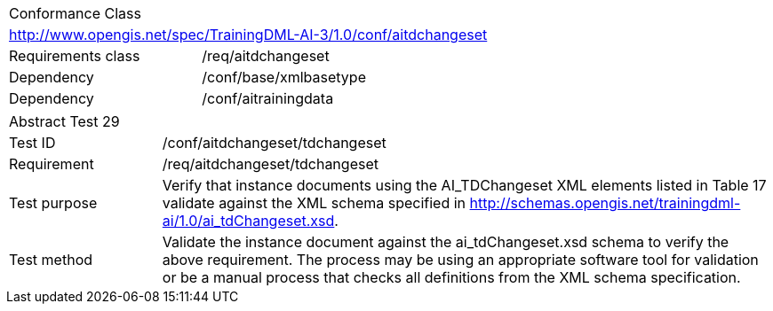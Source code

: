 [width="100%",cols="40%,60%",]
|===
2+|Conformance Class
2+|http://www.opengis.net/spec/TrainingDML-AI-3/1.0/conf/aitdchangeset
|Requirements class |/req/aitdchangeset
|Dependency |/conf/base/xmlbasetype
|Dependency |/conf/aitrainingdata
|===

[width="100%",cols="20%,80%",]
|===
2+|Abstract Test 29
|Test ID |/conf/aitdchangeset/tdchangeset
|Requirement |/req/aitdchangeset/tdchangeset
|Test purpose |Verify that instance documents using the AI_TDChangeset XML elements listed in Table 17 validate against the XML schema specified in http://schemas.opengis.net/trainingdml-ai/1.0/ai_tdChangeset.xsd.
|Test method |Validate the instance document against the ai_tdChangeset.xsd schema to verify the above requirement. The process may be using an appropriate software tool for validation or be a manual process that checks all definitions from the XML schema specification.
|===
